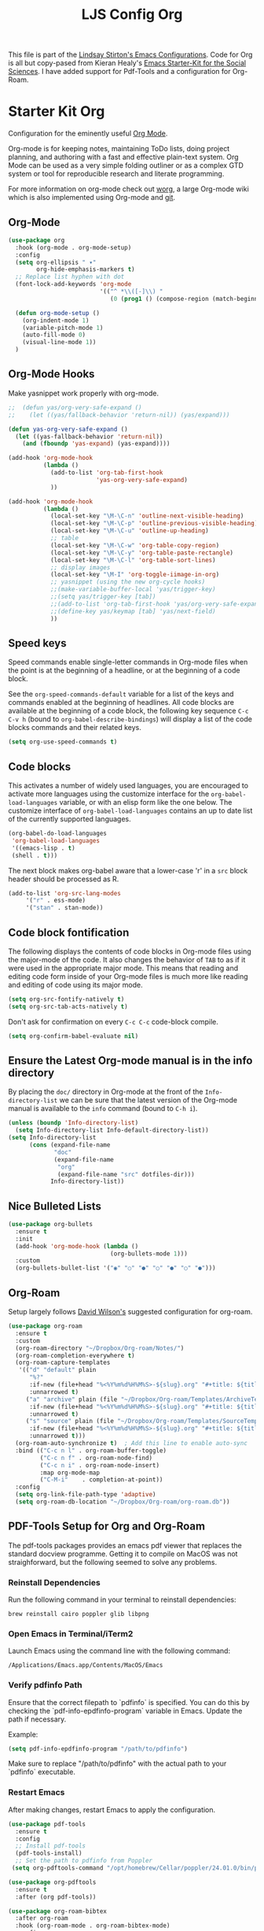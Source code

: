 #+TITLE: LJS Config Org
#+OPTIONS: toc:nil num:nil ^:nil


This file is part of the [[file:ljs-config.org][Lindsay Stirton's Emacs Configurations]]. Code
for Org is all but copy-pased from Kieran Healy's [[https://github.com/kjhealy/emacs-starter-kit/][Emacs Starter-Kit
for the Social Sciences]]. I have added support for Pdf-Tools and a
configuration for Org-Roam.

* Starter Kit Org
Configuration for the eminently useful [[http://orgmode.org/][Org Mode]].

Org-mode is for keeping notes, maintaining ToDo lists, doing project
planning, and authoring with a fast and effective plain-text system.
Org Mode can be used as a very simple folding outliner or as a complex
GTD system or tool for reproducible research and literate programming.

For more information on org-mode check out [[http://orgmode.org/worg/][worg]], a large Org-mode wiki
which is also implemented using Org-mode and [[http://git-scm.com/][git]].

** Org-Mode

#+srcname: org-config
#+begin_src emacs-lisp
(use-package org
  :hook (org-mode . org-mode-setup)
  :config
  (setq org-ellipsis " ▾"
        org-hide-emphasis-markers t)
  ;; Replace list hyphen with dot
  (font-lock-add-keywords 'org-mode
                          '(("^ *\\([-]\\) "
                             (0 (prog1 () (compose-region (match-beginning 1) (match-end 1) "•"))))))

  (defun org-mode-setup ()
    (org-indent-mode 1)
    (variable-pitch-mode 1)
    (auto-fill-mode 0)
    (visual-line-mode 1))
  )
#+end_src






** Org-Mode Hooks
Make yasnippet work properly with org-mode. 

#+begin_src emacs-lisp
;;  (defun yas/org-very-safe-expand ()
;;    (let ((yas/fallback-behavior 'return-nil)) (yas/expand)))

(defun yas-org-very-safe-expand ()
  (let ((yas-fallback-behavior 'return-nil))
    (and (fboundp 'yas-expand) (yas-expand))))

(add-hook 'org-mode-hook
          (lambda ()
            (add-to-list 'org-tab-first-hook
                         'yas-org-very-safe-expand)
            ))

#+end_src

#+begin_src emacs-lisp
  (add-hook 'org-mode-hook
            (lambda ()
              (local-set-key "\M-\C-n" 'outline-next-visible-heading)
              (local-set-key "\M-\C-p" 'outline-previous-visible-heading)
              (local-set-key "\M-\C-u" 'outline-up-heading)
              ;; table
              (local-set-key "\M-\C-w" 'org-table-copy-region)
              (local-set-key "\M-\C-y" 'org-table-paste-rectangle)
              (local-set-key "\M-\C-l" 'org-table-sort-lines)
              ;; display images
              (local-set-key "\M-I" 'org-toggle-iimage-in-org)
              ;; yasnippet (using the new org-cycle hooks)
              ;;(make-variable-buffer-local 'yas/trigger-key)
              ;;(setq yas/trigger-key [tab])
              ;;(add-to-list 'org-tab-first-hook 'yas/org-very-safe-expand)
              ;;(define-key yas/keymap [tab] 'yas/next-field)
              ))
#+end_src

** Speed keys
Speed commands enable single-letter commands in Org-mode files when
the point is at the beginning of a headline, or at the beginning of a
code block.

See the =org-speed-commands-default= variable for a list of the keys
and commands enabled at the beginning of headlines.  All code blocks
are available at the beginning of a code block, the following key
sequence =C-c C-v h= (bound to =org-babel-describe-bindings=) will
display a list of the code blocks commands and their related keys.

#+begin_src emacs-lisp
  (setq org-use-speed-commands t)
#+end_src

** Code blocks
This activates a number of widely used languages, you are encouraged
to activate more languages using the customize interface for the
=org-babel-load-languages= variable, or with an elisp form like the
one below.  The customize interface of =org-babel-load-languages=
contains an up to date list of the currently supported languages.
#+begin_src emacs-lisp
  (org-babel-do-load-languages
   'org-babel-load-languages
   '((emacs-lisp . t)
   (shell . t)))
#+end_src

The next block makes org-babel aware that a lower-case 'r' in a =src= block header should be processed as R. 

#+source: add-r
#+begin_src emacs-lisp
      (add-to-list 'org-src-lang-modes
		   '("r" . ess-mode)
		   '("stan" . stan-mode))
#+end_src

** Code block fontification
   :PROPERTIES:
   :CUSTOM_ID: code-block-fontification
   :END:

The following displays the contents of code blocks in Org-mode files
using the major-mode of the code.  It also changes the behavior of
=TAB= to as if it were used in the appropriate major mode.  This means
that reading and editing code form inside of your Org-mode files is
much more like reading and editing of code using its major mode.
#+begin_src emacs-lisp
  (setq org-src-fontify-natively t)
  (setq org-src-tab-acts-natively t)
#+end_src

Don't ask for confirmation on every =C-c C-c= code-block compile. 

#+source: turn-off-code-block-confirm
#+begin_src emacs-lisp
  (setq org-confirm-babel-evaluate nil)
#+end_src

** Ensure the Latest Org-mode manual is in the info directory
By placing the =doc/= directory in Org-mode at the front of the
=Info-directory-list= we can be sure that the latest version of the
Org-mode manual is available to the =info= command (bound to =C-h i=).
#+begin_src emacs-lisp
  (unless (boundp 'Info-directory-list)
    (setq Info-directory-list Info-default-directory-list))
  (setq Info-directory-list
        (cons (expand-file-name
               "doc"
               (expand-file-name
                "org"
                (expand-file-name "src" dotfiles-dir)))
              Info-directory-list))
#+end_src


** Nice Bulleted Lists
#+name: org-bullets
#+begin_src emacs-lisp 
(use-package org-bullets
  :ensure t
  :init
  (add-hook 'org-mode-hook (lambda ()
                             (org-bullets-mode 1)))
  :custom
  (org-bullets-bullet-list '("◉" "○" "●" "○" "●" "○" "●")))
#+end_src

** Org-Roam

Setup largely follows [[https://systemcrafters.net/build-a-second-brain-in-emacs/getting-started-with-org-roam/][David Wilson's]] suggested configuration for org-roam. 

#+name: org-roam
#+begin_src emacs-lisp
(use-package org-roam
  :ensure t
  :custom
  (org-roam-directory "~/Dropbox/Org-roam/Notes/")
  (org-roam-completion-everywhere t)
  (org-roam-capture-templates
   '(("d" "default" plain
      "%?"
      :if-new (file+head "%<%Y%m%d%H%M%S>-${slug}.org" "#+title: ${title}\n")
      :unnarrowed t)
     ("a" "archive" plain (file "~/Dropbox/Org-roam/Templates/ArchiveTemplate.org")
      :if-new (file+head "%<%Y%m%d%H%M%S>-${slug}.org" "#+title: ${title}\n")
      :unnarrowed t)
     ("s" "source" plain (file "~/Dropbox/Org-roam/Templates/SourceTemplate.org")
      :if-new (file+head "%<%Y%m%d%H%M%S>-${slug}.org" "#+title: ${title}\n")
      :unnarrowed t)))
  (org-roam-auto-synchronize t)  ; Add this line to enable auto-sync
  :bind (("C-c n l" . org-roam-buffer-toggle)
         ("C-c n f" . org-roam-node-find)
         ("C-c n i" . org-roam-node-insert)
         :map org-mode-map
         ("C-M-i"    . completion-at-point))
  :config
  (setq org-link-file-path-type 'adaptive)
  (setq org-roam-db-location "~/Dropbox/Org-roam/org-roam.db"))
#+end_src

** PDF-Tools Setup for Org and Org-Roam

The pdf-tools packages provides an emacs pdf viewer that replaces the standard docview programme. Getting it to compile on MacOS was not straighforward, but the following seemed to solve any problems. 

*** Reinstall Dependencies

  Run the following command in your terminal to reinstall dependencies:

  #+BEGIN_SRC shell :tangle no
  brew reinstall cairo poppler glib libpng
  #+END_SRC

*** Open Emacs in Terminal/iTerm2

  Launch Emacs using the command line with the following command:

  #+BEGIN_SRC shell :tangle no
  /Applications/Emacs.app/Contents/MacOS/Emacs
  #+END_SRC

*** Verify pdfinfo Path

  Ensure that the correct filepath to `pdfinfo` is specified. You can do this by checking the `pdf-info-epdfinfo-program` variable in Emacs. Update the path if necessary.

  Example:
  #+BEGIN_SRC emacs-lisp :tangle no
  (setq pdf-info-epdfinfo-program "/path/to/pdfinfo")
  #+END_SRC

  Make sure to replace "/path/to/pdfinfo" with the actual path to your `pdfinfo` executable.

*** Restart Emacs

  After making changes, restart Emacs to apply the configuration.
  
#+begin_src emacs-lisp
(use-package pdf-tools
  :ensure t
  :config
  ;; Install pdf-tools
  (pdf-tools-install)
  ;; Set the path to pdfinfo from Poppler
 (setq org-pdftools-command "/opt/homebrew/Cellar/poppler/24.01.0/bin/pdfinfo"))

(use-package org-pdftools
  :ensure t
  :after (org pdf-tools))

(use-package org-roam-bibtex
  :after org-roam
  :hook (org-roam-mode . org-roam-bibtex-mode)
  :config
  (setq orb-preformat-keywords
        '("citekey" "title" "url" "author-or-editor" "keywords"))
  (setq orb-note-actions-interface 'default))
#+end_src

** Open pdfs in a frame on the right using pdf-tools



#+name: org-link-frame-behaviour
#+begin_src emacs-lisp
(defun my-org-open-pdf (file link)
  "Open a PDF file using org-pdftools with custom frame behavior."
  (let ((ljs/original-frame-width (frame-pixel-width)))
    (ljs/frame-double-width)
    (org-pdftools-open file)))

(defun my-restore-original-dimensions-after-pdf-kill ()
  "Restore original dimensions after killing a PDF buffer."
  (delete-other-windows)
  (when ljs/original-frame-width
    (set-frame-width (selected-frame) ljs/original-frame-width nil t)))

(advice-add 'org-file-apps-default :before-until #'my-org-open-pdf)
(add-hook 'pdf-view-mode-hook #'my-restore-original-dimensions-after-pdf-kill)
#+end_src



** Confirmation Message

 #+source: message-line
 #+begin_src emacs-lisp
    (message "LJS Config Org loaded.")
#+end_src
